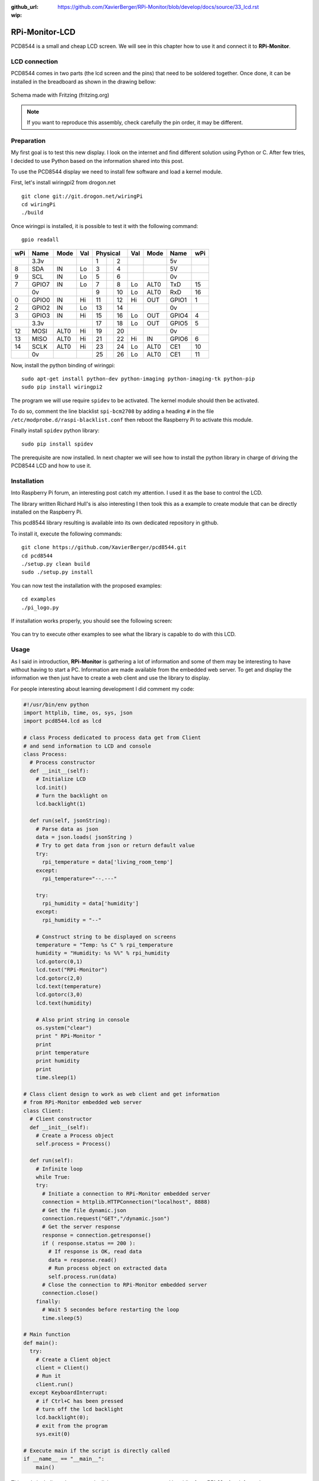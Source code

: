 :github_url: https://github.com/XavierBerger/RPi-Monitor/blob/develop/docs/source/33_lcd.rst
:wip:

RPi-Monitor-LCD
===============

PCD8544 is a small and cheap LCD screen. We will see in this chapter how to use
it and connect it to **RPi-Monitor**.

.. figure:: _static/lcd001.png
  :width: 200px 
  :align: center

LCD connection
--------------
PCD8544 comes in two parts (the lcd screen and the pins) that need to be 
soldered together. Once done, it can be installed in the breadboard as shown 
in the drawing bellow:

.. figure:: _static/lcd002.png
  :width: 400px 
  :align: center

  Schema made with Fritzing (fritzing.org)

.. note:: If you want to reproduce this assembly, check carefully the pin order, 
          it may be different.


Preparation
-----------
My first goal is to test this new display. I look on the internet and find 
different solution using Python or C. After few tries, I decided to use 
Python based on the information shared into this post.

To use the PCD8544 display we need to install few software and load a
kernel module.

First, let's install wiringpi2 from drogon.net

::

    git clone git://git.drogon.net/wiringPi
    cd wiringPi
    ./build

Once wiringpi is installed, it is possible to test it with the following command:

::

    gpio readall

+-----+-------+------+----+----------+----+------+-------+-----+
| wPi |  Name | Mode | Val| Physical |Val | Mode | Name  | wPi |
+=====+=======+======+====+====++====+====+======+=======+=====+
|     |  3.3v |      |    |  1 || 2  |    |      | 5v    |     |
+-----+-------+------+----+----++----+----+------+-------+-----+
|   8 |   SDA |   IN | Lo |  3 || 4  |    |      | 5V    |     |
+-----+-------+------+----+----++----+----+------+-------+-----+
|   9 |   SCL |   IN | Lo |  5 || 6  |    |      | 0v    |     |
+-----+-------+------+----+----++----+----+------+-------+-----+
|   7 | GPIO7 |   IN | Lo |  7 || 8  | Lo | ALT0 | TxD   | 15  |
+-----+-------+------+----+----++----+----+------+-------+-----+
|     |    0v |      |    |  9 || 10 | Lo | ALT0 | RxD   | 16  |
+-----+-------+------+----+----++----+----+------+-------+-----+
|   0 | GPIO0 |   IN | Hi | 11 || 12 | Hi | OUT  | GPIO1 | 1   |
+-----+-------+------+----+----++----+----+------+-------+-----+
|   2 | GPIO2 |   IN | Lo | 13 || 14 |    |      | 0v    |     |
+-----+-------+------+----+----++----+----+------+-------+-----+
|   3 | GPIO3 |   IN | Hi | 15 || 16 | Lo | OUT  | GPIO4 | 4   |
+-----+-------+------+----+----++----+----+------+-------+-----+
|     |  3.3v |      |    | 17 || 18 | Lo | OUT  | GPIO5 | 5   |
+-----+-------+------+----+----++----+----+------+-------+-----+
|  12 |  MOSI | ALT0 | Hi | 19 || 20 |    |      | 0v    |     |
+-----+-------+------+----+----++----+----+------+-------+-----+
|  13 |  MISO | ALT0 | Hi | 21 || 22 | Hi | IN   | GPIO6 | 6   |
+-----+-------+------+----+----++----+----+------+-------+-----+
|  14 |  SCLK | ALT0 | Hi | 23 || 24 | Lo | ALT0 | CE1   | 10  |
+-----+-------+------+----+----++----+----+------+-------+-----+
|     |    0v |      |    | 25 || 26 | Lo | ALT0 | CE1   | 11  |
+-----+-------+------+----+----++----+----+------+-------+-----+

Now, install the python binding of wiringpi:

::

    sudo apt-get install python-dev python-imaging python-imaging-tk python-pip
    sudo pip install wiringpi2

The program we will use require ``spidev`` to be activated. The kernel module 
should then be activated.

To do so, comment the line blacklist ``spi-bcm2708`` by adding a heading ``#``
in the file ``/etc/modprobe.d/raspi-blacklist.conf`` then reboot the 
Raspberry Pi to activate this module.

Finally install ``spidev`` python library:

::

    sudo pip install spidev

The prerequisite are now installed. In next chapter we will see how to install 
the python library in charge of driving the PCD8544 LCD and how to use it.


Installation
------------
Into Raspberry Pi forum, an interesting post catch my attention. I used it as 
the base to control the LCD.

The library written Richard Hull's is also interesting I then took this as a 
example to create module that can be directly installed on the Raspberry Pi.

This pcd8544 library resulting is available into its own dedicated repository 
in github.

To install it, execute the following commands:

::

    git clone https://github.com/XavierBerger/pcd8544.git 
    cd pcd8544
    ./setup.py clean build 
    sudo ./setup.py install

You can now test the installation with the proposed examples:

::

    cd examples
    ./pi_logo.py

If installation works properly, you should see the following screen:

.. figure:: _static/lcd003.png
  :width: 250px 
  :align: center

You can try to execute other examples to see what the library is capable to do with this LCD.

Usage
-----
As I said in introduction, **RPi-Monitor** is gathering a lot of information and 
some of them may be interesting to have without having to start a PC. 
Information are made available from the embedded web server. To get and 
display the information we then just have to create a web client and use 
the library to display.


For people interesting about learning development I did comment my code:

.. code-block:: python

  #!/usr/bin/env python
  import httplib, time, os, sys, json
  import pcd8544.lcd as lcd

  # class Process dedicated to process data get from Client
  # and send information to LCD and console
  class Process:
    # Process constructor
    def __init__(self):
      # Initialize LCD
      lcd.init()
      # Turn the backlight on
      lcd.backlight(1)

    def run(self, jsonString):
      # Parse data as json
      data = json.loads( jsonString )
      # Try to get data from json or return default value 
      try:
        rpi_temperature = data['living_room_temp']
      except:
        rpi_temperature="--.---"
      
      try:
        rpi_humidity = data['humidity']
      except:
        rpi_humidity = "--"
      
      # Construct string to be displayed on screens
      temperature = "Temp: %s C" % rpi_temperature
      humidity = "Humidity: %s %%" % rpi_humidity
      lcd.gotorc(0,1)
      lcd.text("RPi-Monitor")
      lcd.gotorc(2,0)
      lcd.text(temperature)
      lcd.gotorc(3,0)
      lcd.text(humidity)
      
      # Also print string in console
      os.system("clear")
      print " RPi-Monitor "
      print
      print temperature
      print humidity
      print
      time.sleep(1)

  # Class client design to work as web client and get information 
  # from RPi-Monitor embedded web server
  class Client:
    # Client constructor
    def __init__(self):
      # Create a Process object
      self.process = Process()

    def run(self):
      # Infinite loop
      while True:
      try:
        # Initiate a connection to RPi-Monitor embedded server
        connection = httplib.HTTPConnection("localhost", 8888)
        # Get the file dynamic.json
        connection.request("GET","/dynamic.json")
        # Get the server response
        response = connection.getresponse()
        if ( response.status == 200 ):
          # If response is OK, read data
          data = response.read()
          # Run process object on extracted data
          self.process.run(data)
        # Close the connection to RPi-Monitor embedded server
        connection.close()
      finally:
        # Wait 5 secondes before restarting the loop
        time.sleep(5)

  # Main function
  def main():
    try:
      # Create a Client object
      client = Client()
      # Run it
      client.run()
    except KeyboardInterrupt:
      # if Ctrl+C has been pressed
      # turn off the lcd backlight
      lcd.backlight(0); 
      # exit from the program 
      sys.exit(0)

  # Execute main if the script is directly called
  if __name__ == "__main__":
      main()

This code is dedicated to extract the living room temperature and humidity 
from **RPi-Monitor** information.

Copy this code into a file ``rpimonitor-testlcd.py`` the make this file 
executable ``chmod +x rpimonitor-testlcd.py`` then execute ``./rpimonitor-testlcd.py`` it to see:

.. figure:: _static/lcd004.png
   :width: 250px 
   :align: center

